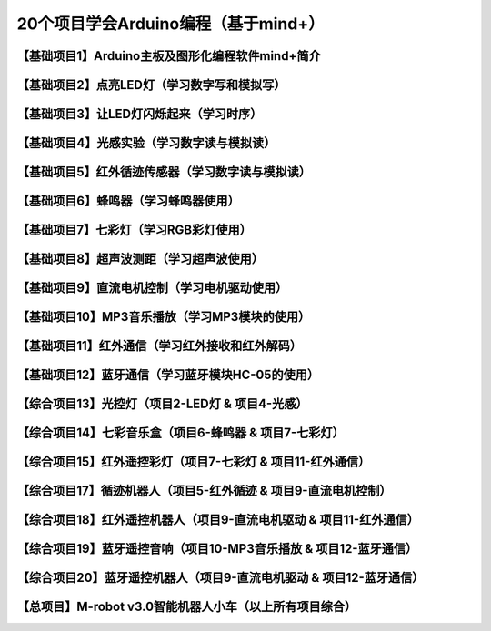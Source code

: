 .. _arduino1:

20个项目学会Arduino编程（基于mind+）
=========================================

.. _introduction:

【基础项目1】Arduino主板及图形化编程软件mind+简介
--------------------------------------------------------------

.. raw:: html

   <iframe width="640" height="480" src="//player.bilibili.com/player.html?aid=67165841&bvid=BV1eJ411N7oZ&cid=116464881&page=1" scrolling="no" border="0" frameborder="no" framespacing="0" allowfullscreen="true"> </iframe>

.. _led:

【基础项目2】点亮LED灯（学习数字写和模拟写）
----------------------------------------

.. _blink:

【基础项目3】让LED灯闪烁起来（学习时序）
---------------------------------------------

.. _light:

【基础项目4】光感实验（学习数字读与模拟读）
--------------------------------------------------------------

.. _irtracker:

【基础项目5】红外循迹传感器（学习数字读与模拟读）
----------------------------------------

.. _buzzer:

【基础项目6】蜂鸣器（学习蜂鸣器使用）
---------------------------------------------

.. _rgb:

【基础项目7】七彩灯（学习RGB彩灯使用）
----------------------------------------

.. _sonar:

【基础项目8】超声波测距（学习超声波使用）
---------------------------------------------

.. _motor:

【基础项目9】直流电机控制（学习电机驱动使用）
-----------------------------------------------------

.. _mp3:

【基础项目10】MP3音乐播放（学习MP3模块的使用）
-----------------------------------------------------

.. _ircontrol:

【基础项目11】红外通信（学习红外接收和红外解码）
----------------------------------------------------

.. _bluetooth:

【基础项目12】蓝牙通信（学习蓝牙模块HC-05的使用）
-------------------------------------------------------

.. _lightled:

【综合项目13】光控灯（项目2-LED灯 & 项目4-光感）
-------------------------------------------------------

.. _rgbbuzzer:

【综合项目14】七彩音乐盒（项目6-蜂鸣器 & 项目7-七彩灯）
--------------------------------------------------------------

.. _irrgb:

【综合项目15】红外遥控彩灯（项目7-七彩灯 & 项目11-红外通信）
---------------------------------------------------------------

.. _trackerrobot:

【综合项目17】循迹机器人（项目5-红外循迹 & 项目9-直流电机控制）
--------------------------------------------------------------------

.. _irrobot:

【综合项目18】红外遥控机器人（项目9-直流电机驱动 & 项目11-红外通信）
---------------------------------------------------------------------

.. _mp3bluetooth:

【综合项目19】蓝牙遥控音响（项目10-MP3音乐播放 & 项目12-蓝牙通信）
--------------------------------------------------------------------

.. _bluetoothrobot:

【综合项目20】蓝牙遥控机器人（项目9-直流电机驱动 & 项目12-蓝牙通信）
----------------------------------------------------------------------

.. _thewhole:

【总项目】M-robot v3.0智能机器人小车（以上所有项目综合）
------------------------------------------------------------------


   




